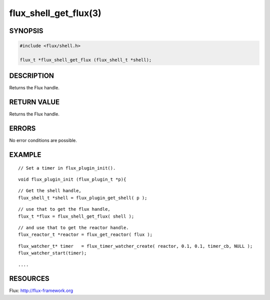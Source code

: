 ======================
flux_shell_get_flux(3)
======================


SYNOPSIS
========

.. code-block:: c

   #include <flux/shell.h>

   flux_t *flux_shell_get_flux (flux_shell_t *shell);


DESCRIPTION
===========

Returns the Flux handle.


RETURN VALUE
============

Returns the Flux handle.


ERRORS
======

No error conditions are possible.


EXAMPLE
=======

::

   // Set a timer in flux_plugin_init().

::

   void flux_plugin_init (flux_plugin_t *p){

::

   // Get the shell handle,
   flux_shell_t *shell = flux_plugin_get_shell( p );

::

   // use that to get the flux handle,
   flux_t *flux = flux_shell_get_flux( shell );

::

   // and use that to get the reactor handle.
   flux_reactor_t *reactor = flux_get_reactor( flux );

::

   flux_watcher_t* timer   = flux_timer_watcher_create( reactor, 0.1, 0.1, timer_cb, NULL );
   flux_watcher_start(timer);

::

   ....


RESOURCES
=========

Flux: http://flux-framework.org

